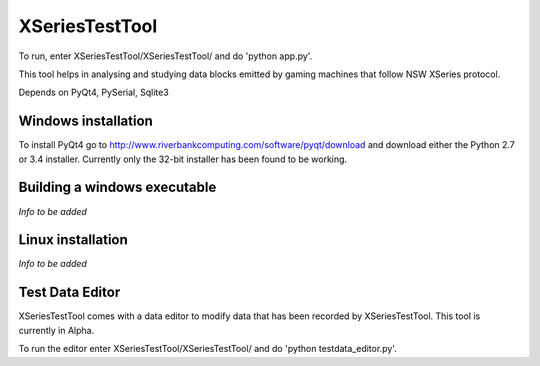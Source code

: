 XSeriesTestTool
===============

To run, enter XSeriesTestTool/XSeriesTestTool/ and do 'python app.py'.

This tool helps in analysing and studying data blocks emitted by
gaming machines that follow NSW XSeries protocol.

Depends on PyQt4, PySerial, Sqlite3


Windows installation
---------------

To install PyQt4 go to
http://www.riverbankcomputing.com/software/pyqt/download and download
either the Python 2.7 or 3.4 installer. Currently only the 32-bit
installer has been found to be working.


Building a windows executable
---------------

*Info to be added*


Linux installation
---------------

*Info to be added*


Test Data Editor
---------------
XSeriesTestTool comes with a data editor to modify data that has been
recorded by XSeriesTestTool. This tool is currently in Alpha.

To run the editor enter XSeriesTestTool/XSeriesTestTool/ and do
'python testdata_editor.py'.
